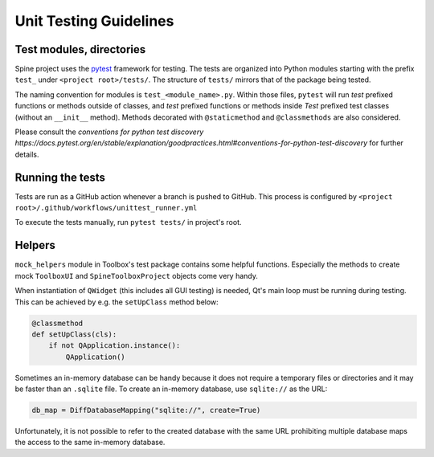 .. _Unit testing guidelines:

Unit Testing Guidelines
=======================

Test modules, directories
~~~~~~~~~~~~~~~~~~~~~~~~~

Spine project uses the `pytest <https://docs.pytest.org/en/stable/index.html>`_ framework for testing.
The tests are organized into Python modules starting with the prefix :literal:`test_`
under :literal:`<project root>/tests/`.
The structure of :literal:`tests/` mirrors that of the package being tested.

The naming convention for modules is :literal:`test_<module_name>.py`.
Within those files, :literal:`pytest` will run `test` prefixed functions or methods
outside of classes, and `test` prefixed functions or methods inside `Test` prefixed
test classes (without an :literal:`__init__` method). Methods decorated with
:literal:`@staticmethod` and :literal:`@classmethods` are also considered.

Please consult the `conventions for python test discovery https://docs.pytest.org/en/stable/explanation/goodpractices.html#conventions-for-python-test-discovery` for further details.

Running the tests
~~~~~~~~~~~~~~~~~

Tests are run as a GitHub action whenever a branch is pushed to GitHub.
This process is configured by :literal:`<project root>/.github/workflows/unittest_runner.yml`

To execute the tests manually, run :literal:`pytest tests/` in project's root.

Helpers
~~~~~~~

:literal:`mock_helpers` module in Toolbox's test package contains some helpful functions.
Especially the methods to create mock :literal:`ToolboxUI` and :literal:`SpineToolboxProject` objects come very handy.

When instantiation of :literal:`QWidget` (this includes all GUI testing) is needed,
Qt's main loop must be running during testing.
This can be achieved by e.g. the :literal:`setUpClass` method below:

.. code-block:: python

   @classmethod
   def setUpClass(cls):
       if not QApplication.instance():
           QApplication()

Sometimes an in-memory database can be handy because it does not require a temporary files or directories
and it may be faster than an :literal:`.sqlite` file.
To create an in-memory database, use :literal:`sqlite://` as the URL:

.. code-block:: python

   db_map = DiffDatabaseMapping("sqlite://", create=True)

Unfortunately, it is not possible to refer to the created database with the same URL
prohibiting multiple database maps the access to the same in-memory database.

